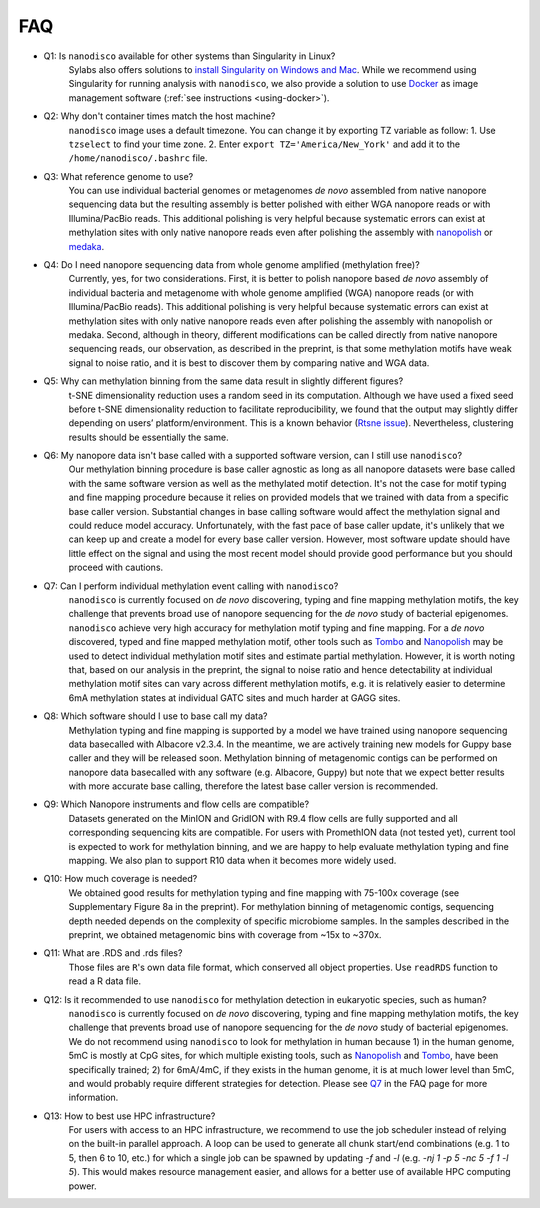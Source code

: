 .. _faq:

===
FAQ
===

.. _q_system:

* Q1: Is ``nanodisco`` available for other systems than Singularity in Linux?
     Sylabs also offers solutions to `install Singularity on Windows and Mac <https://sylabs.io/guides/3.5/admin-guide/installation.html#installation-on-windows-or-mac>`_. While we recommend using Singularity for running analysis with ``nanodisco``, we also provide a solution to use `Docker <https://www.docker.com/>`_ as image management software (:ref:`see instructions <using-docker>`).

.. _q_timezone:

* Q2: Why don't container times match the host machine?
     ``nanodisco`` image uses a default timezone. You can change it by exporting TZ variable as follow: 1. Use ``tzselect`` to find your time zone. 2. Enter ``export TZ='America/New_York'`` and add it to the ``/home/nanodisco/.bashrc`` file.

.. _q_ref_genome:

* Q3: What reference genome to use?
     You can use individual bacterial genomes or metagenomes *de novo* assembled from native nanopore sequencing data but the resulting assembly is better polished with either WGA nanopore reads or with Illumina/PacBio reads. This additional polishing is very helpful because systematic errors can exist at methylation sites with only native nanopore reads even after polishing the assembly with `nanopolish <https://github.com/jts/nanopolish>`_ or `medaka <https://github.com/nanoporetech/medaka>`_.

.. _q_wga:

* Q4: Do I need nanopore sequencing data from whole genome amplified (methylation free)? 
     Currently, yes, for two considerations. First, it is better to polish nanopore based *de novo* assembly of individual bacteria and metagenome with whole genome amplified (WGA) nanopore reads (or with Illumina/PacBio reads). This additional polishing is very helpful because systematic errors can exist at methylation sites with only native nanopore reads even after polishing the assembly with nanopolish or medaka. Second, although in theory, different modifications can be called directly from native nanopore sequencing reads, our observation, as described in the preprint, is that some methylation motifs have weak signal to noise ratio, and it is best to discover them by comparing native and WGA data.

.. _q_tsne_rep:

* Q5: Why can methylation binning from the same data result in slightly different figures?
     t-SNE dimensionality reduction uses a random seed in its computation. Although we have used a fixed seed before t-SNE dimensionality reduction to facilitate reproducibility, we found that the output may slightly differ depending on users’ platform/environment. This is a known behavior (`Rtsne issue <https://github.com/jkrijthe/Rtsne/issues/45>`_). Nevertheless, clustering results should be essentially the same.

.. _q_basecall_version:

* Q6: My nanopore data isn't base called with a supported software version, can I still use ``nanodisco``?
     Our methylation binning procedure is base caller agnostic as long as all nanopore datasets were base called with the same software version as well as the methylated motif detection. It's not the case for motif typing and fine mapping procedure because it relies on provided models that we trained with data from a specific base caller version. Substantial changes in base calling software would affect the methylation signal and could reduce model accuracy. Unfortunately, with the fast pace of base caller update, it's unlikely that we can keep up and create a model for every base caller version. However, most software update should have little effect on the signal and using the most recent model should provide good performance but you should proceed with cautions.

.. _q_methylation_event:

* Q7: Can I perform individual methylation event calling with ``nanodisco``?
     ``nanodisco`` is currently focused on *de novo* discovering, typing and fine mapping methylation motifs, the key challenge that prevents broad use of nanopore sequencing for the *de novo* study of bacterial epigenomes. ``nanodisco`` achieve very high accuracy for methylation motif typing and fine mapping. For a *de novo* discovered, typed and fine mapped methylation motif, other tools such as `Tombo <https://github.com/nanoporetech/tombo>`_ and `Nanopolish <https://github.com/jts/nanopolish>`_ may be used to detect individual methylation motif sites and estimate partial methylation. However, it is worth noting that, based on our analysis in the preprint, the signal to noise ratio and hence detectability at individual methylation motif sites can vary across different methylation motifs, e.g. it is relatively easier to determine 6mA methylation states at individual GATC sites and much harder at GAGG sites.

.. _q_basecall_version_req:

* Q8: Which software should I use to base call my data?
     Methylation typing and fine mapping is supported by a model we have trained using nanopore sequencing data basecalled with Albacore v2.3.4. In the meantime, we are actively training new models for Guppy base caller and they will be released soon. Methylation binning of metagenomic contigs can be performed on nanopore data basecalled with any software (e.g. Albacore, Guppy) but note that we expect better results with more accurate base calling, therefore the latest base caller version is recommended.

.. _q_flowcell:

* Q9: Which Nanopore instruments and flow cells are compatible?
     Datasets generated on the MinION and GridION with R9.4 flow cells are fully supported and all corresponding sequencing kits are compatible. For users with PromethION data (not tested yet), current tool is expected to work for methylation binning, and we are happy to help evaluate methylation typing and fine mapping. We also plan to support R10 data when it becomes more widely used.

.. _q_coverage:

* Q10: How much coverage is needed?
     We obtained good results for methylation typing and fine mapping with 75-100x coverage (see Supplementary Figure 8a in the preprint). For methylation binning of metagenomic contigs, sequencing depth needed depends on the complexity of specific microbiome samples. In the samples described in the preprint, we obtained metagenomic bins with coverage from ~15x to ~370x.

.. _q_rds:

* Q11: What are .RDS and .rds files?
     Those files are ``R``'s own data file format, which conserved all object properties. Use ``readRDS`` function to read a R data file. 

.. _q_eukaryote:

* Q12: Is it recommended to use ``nanodisco`` for methylation detection in eukaryotic species, such as human?
     ``nanodisco`` is currently focused on *de novo* discovering, typing and fine mapping methylation motifs, the key challenge that prevents broad use of nanopore sequencing for the *de novo* study of bacterial epigenomes. We do not recommend using ``nanodisco`` to look for methylation in human because 1) in the human genome, 5mC is mostly at CpG sites, for which multiple existing tools, such as `Nanopolish <https://github.com/jts/nanopolish>`_ and `Tombo <https://github.com/nanoporetech/tombo>`_, have been specifically trained; 2) for 6mA/4mC, if they exists in the human genome, it is at much lower level than 5mC, and would probably require different strategies for detection. Please see `Q7 <https://nanodisco.readthedocs.io/en/latest/faq.html#q-methylation-event>`_ in the FAQ page for more information. 

.. _q_hpc:

* Q13: How to best use HPC infrastructure?
     For users with access to an HPC infrastructure, we recommend to use the job scheduler instead of relying on the built-in parallel approach. A loop can be used to generate all chunk start/end combinations (e.g. 1 to 5, then 6 to 10, etc.) for which a single job can be spawned by updating `-f` and `-l` (e.g. `-nj 1 -p 5 -nc 5 -f 1 -l 5`). This would makes resource management easier, and allows for a better use of available HPC computing power.

